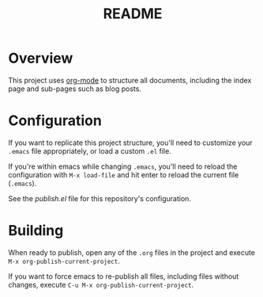 #+title: README

* Overview

This project uses [[https://orgmode.org/][org-mode]] to structure all documents, including the index page
and sub-pages such as blog posts.

* Configuration

If you want to replicate this project structure, you'll need to customize your
=.emacs= file appropriately, or load a custom =.el= file.

If you're within emacs while changing =.emacs=, you'll need to reload the
configuration with =M-x load-file= and hit enter to reload the current file
(=.emacs=).

See the [[elisp/publish.el][publish.el]] file for this repository's configuration.

* Building

When ready to publish, open any of the =.org= files in the project and execute
=M-x org-publish-current-project=.

If you want to force emacs to re-publish all files, including files without
changes, execute =C-u M-x org-publish-current-project=.
